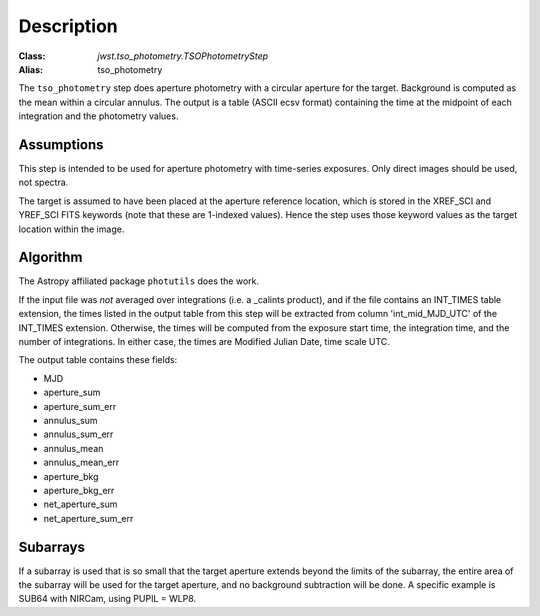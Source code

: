 Description
===========

:Class: `jwst.tso_photometry.TSOPhotometryStep`
:Alias: tso_photometry

The ``tso_photometry`` step does aperture photometry with a circular aperture
for the target.  Background is computed as the mean within a circular annulus.
The output is a table (ASCII ecsv format) containing the time at the
midpoint of each integration and the photometry values.

Assumptions
-----------
This step is intended to be used for aperture photometry with time-series
exposures.  Only direct images should be used, not spectra.

The target is assumed to have been placed at the aperture reference location,
which is stored in the XREF_SCI and YREF_SCI FITS keywords
(note that these are 1-indexed values). Hence the step uses those keyword
values as the target location within the image.

Algorithm
---------
The Astropy affiliated package ``photutils`` does the work.

If the input file was *not* averaged over integrations (i.e. a _calints
product), and if the file contains an INT_TIMES table extension, the times
listed in the output table from this step will be extracted from column
'int_mid_MJD_UTC' of the INT_TIMES extension.  Otherwise,
the times will be computed from the exposure start time, the integration time,
and the number of integrations.  In either case, the times are
Modified Julian Date, time scale UTC.

The output table contains these fields:

- MJD
- aperture_sum
- aperture_sum_err
- annulus_sum
- annulus_sum_err
- annulus_mean
- annulus_mean_err
- aperture_bkg
- aperture_bkg_err
- net_aperture_sum
- net_aperture_sum_err

Subarrays
---------
If a subarray is used that is so small that the target aperture extends
beyond the limits of the subarray, the entire area of the subarray will be
used for the target aperture, and no background subtraction will be done.
A specific example is SUB64 with NIRCam, using PUPIL = WLP8.
